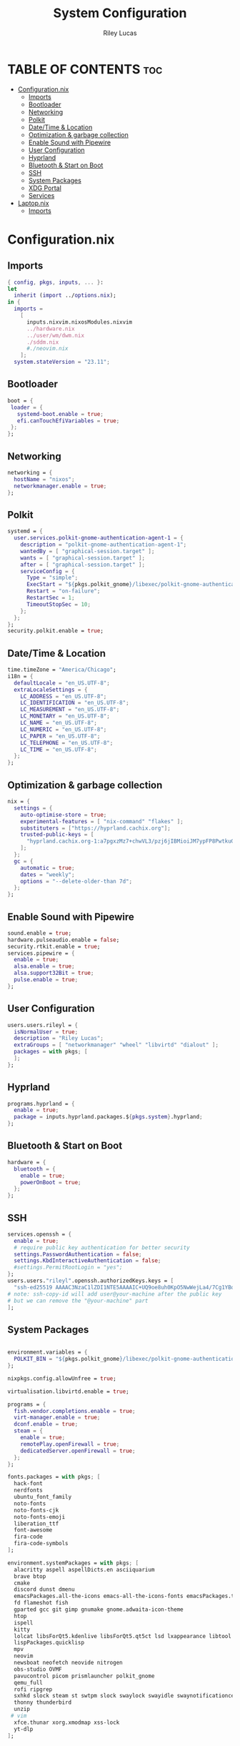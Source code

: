 #+title: System Configuration
#+author: Riley Lucas
#+description:
#+property: header-args :tangle configuration.nix

* TABLE OF CONTENTS :toc:
- [[#configurationnix][Configuration.nix]]
  - [[#imports][Imports]]
  - [[#bootloader][Bootloader]]
  - [[#networking][Networking]]
  - [[#polkit][Polkit]]
  - [[#datetime--location][Date/Time & Location]]
  - [[#optimization--garbage-collection][Optimization & garbage collection]]
  - [[#enable-sound-with-pipewire][Enable Sound with Pipewire]]
  - [[#user-configuration][User Configuration]]
  - [[#hyprland][Hyprland]]
  - [[#bluetooth--start-on-boot][Bluetooth & Start on Boot]]
  - [[#ssh][SSH]]
  - [[#system-packages][System Packages]]
  - [[#xdg-portal][XDG Portal]]
  - [[#services][Services]]
- [[#laptopnix][Laptop.nix]]
  - [[#imports-1][Imports]]

* Configuration.nix
** Imports

#+begin_src nix
{ config, pkgs, inputs, ... }:
let
  inherit (import ../options.nix);
in {
  imports =
    [
      inputs.nixvim.nixosModules.nixvim
      ../hardware.nix
      ../user/wm/dwm.nix
      ./sddm.nix
      #./neovim.nix
    ];
  system.stateVersion = "23.11";
#+end_src

** Bootloader

#+begin_src nix
  boot = {
   loader = {
     systemd-boot.enable = true;
     efi.canTouchEfiVariables = true;
   };
  };
#+end_src

** Networking

#+begin_src nix
  networking = {
    hostName = "nixos";
    networkmanager.enable = true;
  };
#+end_src

** Polkit

#+begin_src nix
  systemd = {
    user.services.polkit-gnome-authentication-agent-1 = {
      description = "polkit-gnome-authentication-agent-1";
      wantedBy = [ "graphical-session.target" ];
      wants = [ "graphical-session.target" ];
      after = [ "graphical-session.target" ];
      serviceConfig = {
        Type = "simple";
        ExecStart = "${pkgs.polkit_gnome}/libexec/polkit-gnome-authentication-agent-1";
        Restart = "on-failure";
        RestartSec = 1;
        TimeoutStopSec = 10;
      };
    };
  };
  security.polkit.enable = true;
#+end_src

** Date/Time & Location

#+begin_src nix
  time.timeZone = "America/Chicago";
  i18n = {
    defaultLocale = "en_US.UTF-8";
    extraLocaleSettings = {
      LC_ADDRESS = "en_US.UTF-8";
      LC_IDENTIFICATION = "en_US.UTF-8";
      LC_MEASUREMENT = "en_US.UTF-8";
      LC_MONETARY = "en_US.UTF-8";
      LC_NAME = "en_US.UTF-8";
      LC_NUMERIC = "en_US.UTF-8";
      LC_PAPER = "en_US.UTF-8";
      LC_TELEPHONE = "en_US.UTF-8";
      LC_TIME = "en_US.UTF-8";
    };
  };
 #+end_src

** Optimization & garbage collection

#+begin_src nix
  nix = {
    settings = {
      auto-optimise-store = true;
      experimental-features = [ "nix-command" "flakes" ];
      substituters = ["https://hyprland.cachix.org"];
      trusted-public-keys = [
        "hyprland.cachix.org-1:a7pgxzMz7+chwVL3/pzj6jIBMioiJM7ypFP8PwtkuGc="
      ];
    };
    gc = {
      automatic = true;
      dates = "weekly";
      options = "--delete-older-than 7d";
    };
  };
#+end_src

** Enable Sound with Pipewire

#+begin_src nix
  sound.enable = true;
  hardware.pulseaudio.enable = false;
  security.rtkit.enable = true;
  services.pipewire = {
    enable = true;
    alsa.enable = true;
    alsa.support32Bit = true;
    pulse.enable = true;
  };
#+end_src

** User Configuration

#+begin_src nix
  users.users.rileyl = {
    isNormalUser = true;
    description = "Riley Lucas";
    extraGroups = [ "networkmanager" "wheel" "libvirtd" "dialout" ];
    packages = with pkgs; [
    ];
  };
#+end_src

** Hyprland

#+begin_src nix
  programs.hyprland = {
    enable = true;
    package = inputs.hyprland.packages.${pkgs.system}.hyprland;
  };
#+end_src

** Bluetooth & Start on Boot

#+begin_src nix
  hardware = {
    bluetooth = {
      enable = true;
      powerOnBoot = true;
    };
  };
#+end_src

** SSH

#+begin_src nix
  services.openssh = {
    enable = true;
    # require public key authentication for better security
    settings.PasswordAuthentication = false;
    settings.KbdInteractiveAuthentication = false;
    #settings.PermitRootLogin = "yes";
  };
  users.users."rileyl".openssh.authorizedKeys.keys = [
    "ssh-ed25519 AAAAC3NzaC1lZDI1NTE5AAAAIC+UQ9oe8uh0KpO5NwWejLa4/7Cg1YBobaKcyANLAAQw rileyl" # content of authorized_keys file
  # note: ssh-copy-id will add user@your-machine after the public key
  # but we can remove the "@your-machine" part
  ];
#+end_src

** System Packages

#+begin_src nix

  environment.variables = {
    POLKIT_BIN = "${pkgs.polkit_gnome}/libexec/polkit-gnome-authentication-agent-1";
  };

  nixpkgs.config.allowUnfree = true;

  virtualisation.libvirtd.enable = true;

  programs = {
    fish.vendor.completions.enable = true;
    virt-manager.enable = true;
    dconf.enable = true;
    steam = {
      enable = true;
      remotePlay.openFirewall = true;
      dedicatedServer.openFirewall = true;
    };
  };

  fonts.packages = with pkgs; [
    hack-font
    nerdfonts
    ubuntu_font_family
    noto-fonts
    noto-fonts-cjk
    noto-fonts-emoji
    liberation_ttf
    font-awesome
    fira-code
    fira-code-symbols
  ];

  environment.systemPackages = with pkgs; [
    alacritty aspell aspellDicts.en asciiquarium
    brave btop
    cmake
    discord dunst dmenu
    emacsPackages.all-the-icons emacs-all-the-icons-fonts emacsPackages.treemacs-all-the-icons eww
    fd flameshot fish
    gparted gcc git gimp gnumake gnome.adwaita-icon-theme
    htop
    ispell
    kitty
    lolcat libsForQt5.kdenlive libsForQt5.qt5ct lsd lxappearance libtool
    lispPackages.quicklisp
    mpv
    neovim
    newsboat neofetch neovide nitrogen
    obs-studio OVMF
    pavucontrol picom prismlauncher polkit_gnome
    qemu_full
    rofi ripgrep
    sxhkd slock steam st swtpm slock swaylock swayidle swaynotificationcenter sbcl swww
    thonny thunderbird
    unzip
   # vim
    xfce.thunar xorg.xmodmap xss-lock
    yt-dlp
  ];
#+end_src

** XDG Portal

#+begin_src nix
  xdg.portal = {
    enable = true;
    extraPortals = [ pkgs.xdg-desktop-portal-gtk
      pkgs.xdg-desktop-portal
    ];
    configPackages = [ pkgs.xdg-desktop-portal-gtk
      pkgs.xdg-desktop-portal-hyprland
      pkgs.xdg-desktop-portal
    ];
  };
#+end_src

** Services

#+begin_src nix
services = {
   blueman.enable = true;
    xserver = {
      enable = true;
#      displayManager.gdm.enable = true;
      xkb = {
        variant = "";
        layout = "us";
      };
      libinput = {
        enable = true;
        mouse = {
          accelProfile = "flat";
        };
      };
    };
    emacs = {
      enable = true;
      package = pkgs.emacs;
    };
    syncthing = {
      enable = false;
      user = "rileyl";
      dataDir = "/home/rileyl/Documents";    # Default folder for new synced folders
      configDir = "/home/rileyl/Documents/.config/syncthing";   # Folder for Syncthing's settings and keys
      settings.gui = {
        user = "rileyl";
        password = "Lucas4321";
      };
    };
};
security.pam.services.swaylock = {
    text = ''
      auth include login
    '';
  };
}
#+end_src

* Laptop.nix
** Imports
#+begin_src nix :tangle Laptop.nix
test
#+end_src
